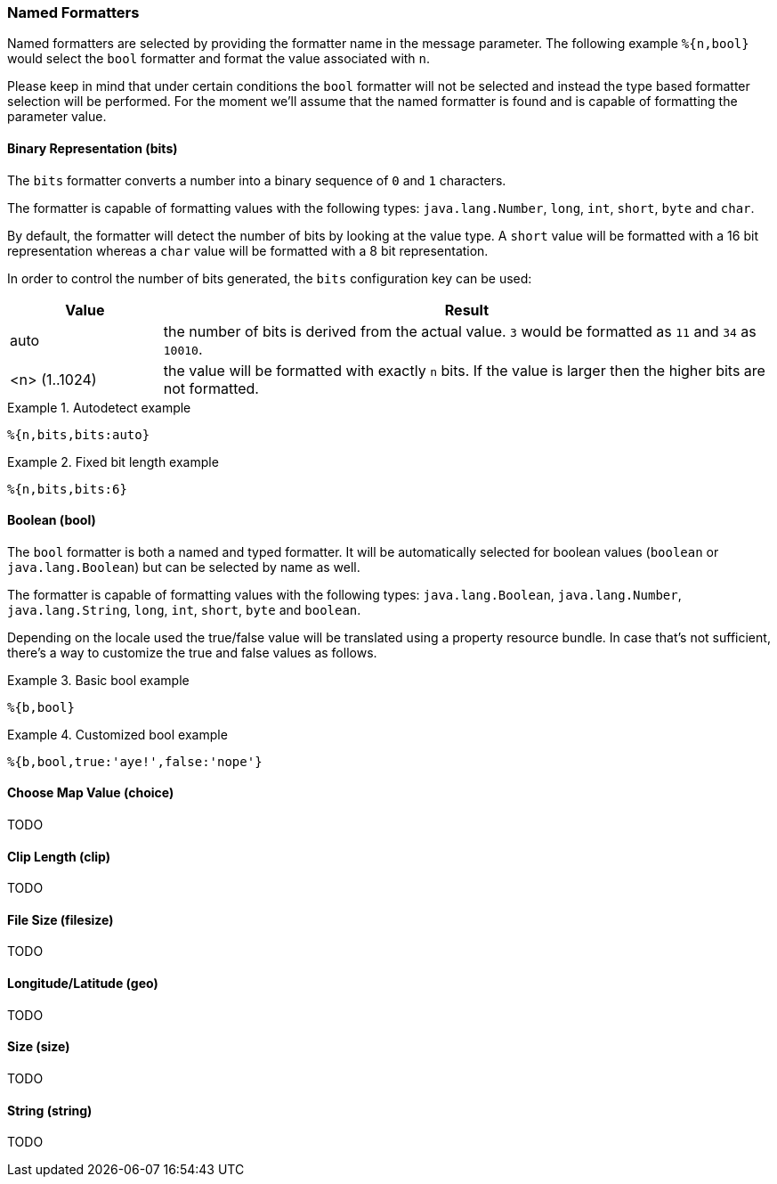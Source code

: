 === Named Formatters

Named formatters are selected by providing the formatter name in the message parameter. The following
example `%{n,bool}` would select the `bool` formatter and format the value associated with `n`.

Please keep in mind that under certain conditions the `bool` formatter will not be selected and instead
the type based formatter selection will be performed. For the moment we'll assume that the named formatter
is found and is capable of formatting the parameter value.


==== Binary Representation (bits)

The `bits` formatter converts a number into a binary sequence of `0` and `1` characters.

The formatter is capable of formatting values with the following types: `java.lang.Number`, `long`,
`int`, `short`, `byte` and `char`.

By default, the formatter will detect the number of bits by looking at the value type. A `short` value will
be formatted with a 16 bit representation whereas a `char` value will be formatted with a 8 bit representation.

In order to control the number of bits generated, the `bits` configuration key can be used:

[cols="1,4"]
|===
|Value|Result

|auto
|the number of bits is derived from the actual value. `3` would be formatted as `11` and `34` as `10010`.

|<n> (1..1024)
|the value will be formatted with exactly `n` bits. If the value is larger then the higher bits are not
 formatted.
|===

.Autodetect example
====
[source]
----
%{n,bits,bits:auto}
----
====

.Fixed bit length example
====
[source]
----
%{n,bits,bits:6}
----
====


==== Boolean (bool)

The `bool` formatter is both a named and typed formatter. It will be automatically selected for boolean
values (`boolean` or `java.lang.Boolean`) but can be selected by name as well.

The formatter is capable of formatting values with the following types: `java.lang.Boolean`, `java.lang.Number`, `java.lang.String`,
`long`, `int`, `short`, `byte` and `boolean`.

Depending on the locale used the true/false value will be translated using a property resource bundle.
In case that's not sufficient, there's a way to customize the true and false values as follows.

.Basic bool example
====
[source]
----
%{b,bool}
----
====

.Customized bool example
====
[source]
----
%{b,bool,true:'aye!',false:'nope'}
----
====


==== Choose Map Value (choice)

TODO

==== Clip Length (clip)

TODO

==== File Size (filesize)

TODO

==== Longitude/Latitude (geo)

TODO

==== Size (size)

TODO

==== String (string)

TODO